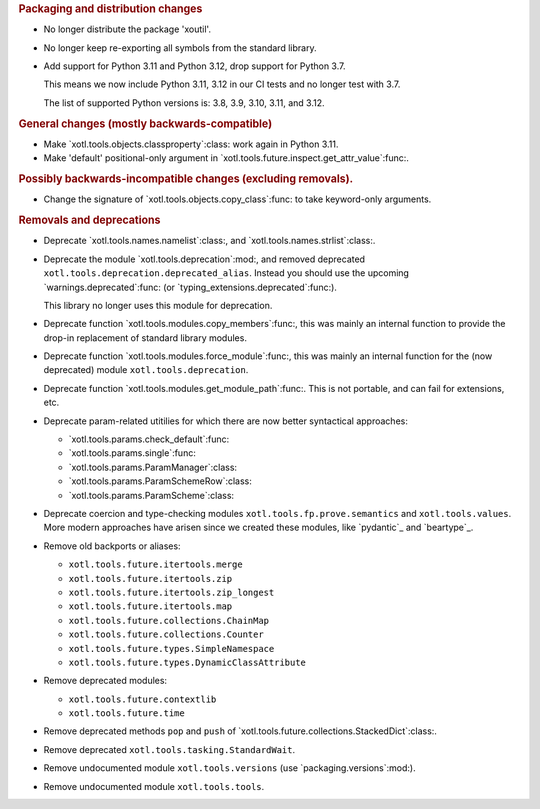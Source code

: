 .. rubric:: Packaging and distribution changes

- No longer distribute the package 'xoutil'.

- No longer keep re-exporting all symbols from the standard library.

- Add support for Python 3.11 and Python 3.12, drop support for Python 3.7.

  This means we now include Python 3.11, 3.12 in our CI tests and no longer
  test with 3.7.

  The list of supported Python versions is: 3.8, 3.9, 3.10, 3.11, and 3.12.

.. rubric:: General changes (mostly backwards-compatible)

- Make `xotl.tools.objects.classproperty`:class: work again in Python 3.11.

- Make 'default' positional-only argument in
  `xotl.tools.future.inspect.get_attr_value`:func:.


.. rubric:: Possibly backwards-incompatible changes (excluding removals).

- Change the signature of `xotl.tools.objects.copy_class`:func: to take
  keyword-only arguments.

.. rubric:: Removals and deprecations

- Deprecate `xotl.tools.names.namelist`:class:, and
  `xotl.tools.names.strlist`:class:.

- Deprecate the module `xotl.tools.deprecation`:mod:, and removed deprecated
  ``xotl.tools.deprecation.deprecated_alias``.  Instead you should use the
  upcoming `warnings.deprecated`:func: (or
  `typing_extensions.deprecated`:func:).

  This library no longer uses this module for deprecation.

- Deprecate function `xotl.tools.modules.copy_members`:func:, this was mainly
  an internal function to provide the drop-in replacement of standard library
  modules.

- Deprecate function `xotl.tools.modules.force_module`:func:, this was mainly
  an internal function for the (now deprecated) module
  ``xotl.tools.deprecation``.

- Deprecate function `xotl.tools.modules.get_module_path`:func:.  This is not
  portable, and can fail for extensions, etc.

- Deprecate param-related utitilies for which there are now better syntactical
  approaches:

  - `xotl.tools.params.check_default`:func:
  - `xotl.tools.params.single`:func:
  - `xotl.tools.params.ParamManager`:class:
  - `xotl.tools.params.ParamSchemeRow`:class:
  - `xotl.tools.params.ParamScheme`:class:

- Deprecate coercion and type-checking modules
  ``xotl.tools.fp.prove.semantics`` and ``xotl.tools.values``.  More modern
  approaches have arisen since we created these modules, like `pydantic`_ and
  `beartype`_.

- Remove old backports or aliases:

  - ``xotl.tools.future.itertools.merge``
  - ``xotl.tools.future.itertools.zip``
  - ``xotl.tools.future.itertools.zip_longest``
  - ``xotl.tools.future.itertools.map``

  - ``xotl.tools.future.collections.ChainMap``
  - ``xotl.tools.future.collections.Counter``
  - ``xotl.tools.future.types.SimpleNamespace``
  - ``xotl.tools.future.types.DynamicClassAttribute``

- Remove deprecated modules:

  - ``xotl.tools.future.contextlib``
  - ``xotl.tools.future.time``

- Remove deprecated methods ``pop`` and ``push`` of
  `xotl.tools.future.collections.StackedDict`:class:.

- Remove deprecated ``xotl.tools.tasking.StandardWait``.

- Remove undocumented module ``xotl.tools.versions`` (use
  `packaging.versions`:mod:).

- Remove undocumented module ``xotl.tools.tools``.

.. _pydantic:: https://pypi.org/project/pydantic/
.. _beartype:: https://pypi.org/project/beartype/
